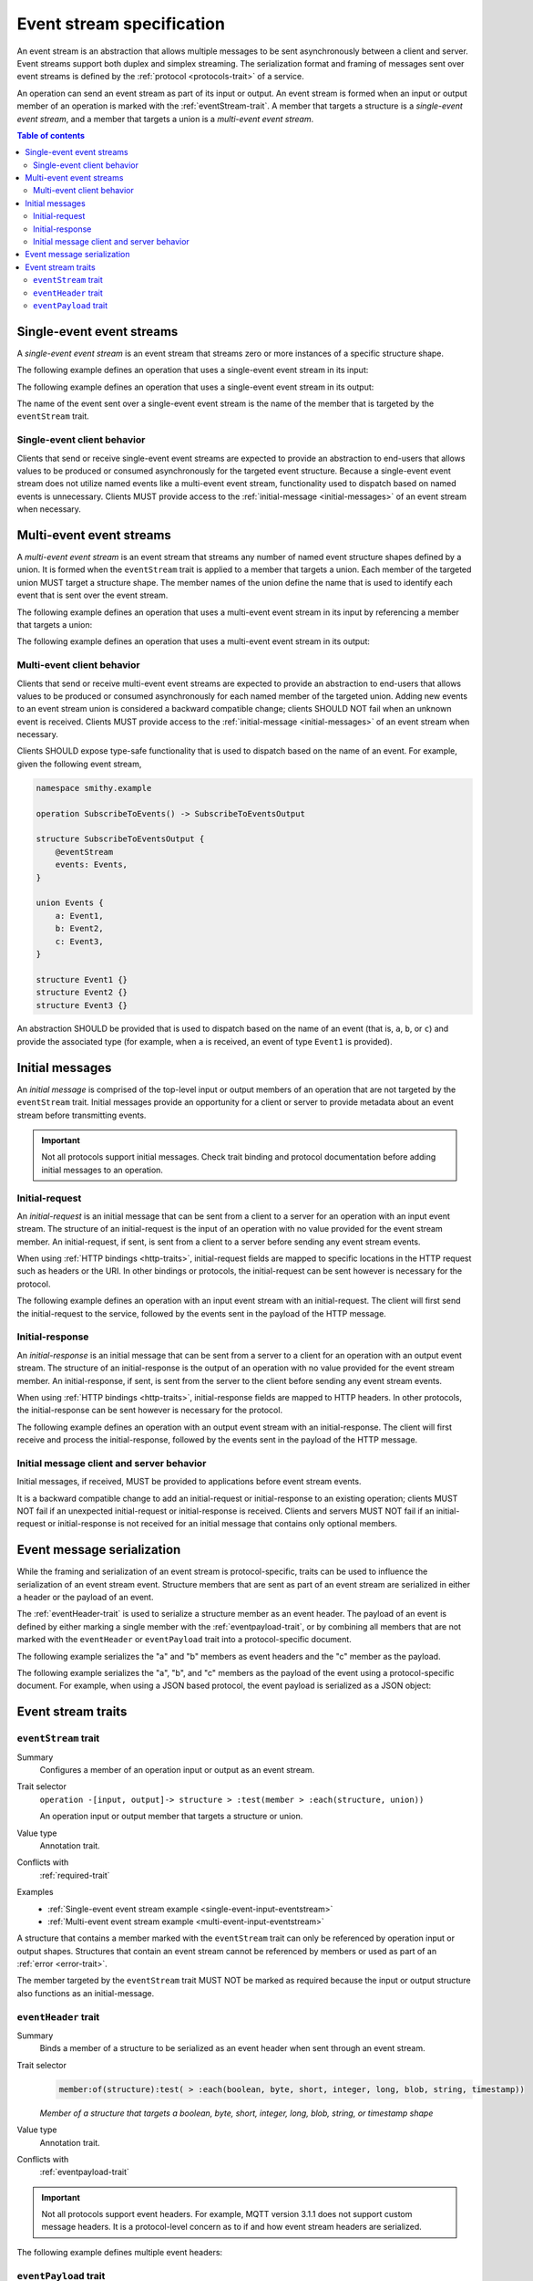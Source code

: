 .. _event-streams:

==========================
Event stream specification
==========================

An event stream is an abstraction that allows multiple messages to be sent
asynchronously between a client and server. Event streams support both duplex
and simplex streaming. The serialization format and framing of messages sent
over event streams is defined by the :ref:`protocol <protocols-trait>` of a
service.

An operation can send an event stream as part of its input or output. An
event stream is formed when an input or output member of an operation is
marked with the :ref:`eventStream-trait`. A member that targets a structure
is a *single-event event stream*, and a member that targets a union is a
*multi-event event stream*.

.. contents:: Table of contents
    :depth: 2
    :local:
    :backlinks: none


.. _single-event-event-stream:

--------------------------
Single-event event streams
--------------------------

A *single-event event stream* is an event stream that streams zero or more
instances of a specific structure shape.

.. _single-event-input-eventstream:

The following example defines an operation that uses a single-event event
stream in its input:

.. tabs::

    .. code-tab:: smithy

        namespace smithy.example

        operation PublishMessages(PublishMessagesInput)

        structure PublishMessagesInput {
            room: String,

            @eventStream
            messages: Message,
        }

        structure Message {
            message: String,
        }

    .. code-tab:: json

        {
            "smithy": "0.4.0",
            "smithy.example": {
                "shapes": {
                    "PublishMessages": {
                        "type": "operation",
                        "input": "PublishMessagesInput"
                    },
                    "PublishMessagesInput": {
                        "type": "structure",
                        "members": {
                            "room": {
                                "target": "String"
                            },
                            "messages": {
                                "target": "Message",
                                "eventStream": true
                            }
                        }
                    },
                    "Message": {
                        "type": "structure",
                        "members": {
                            "message": {
                                "target": "String"
                            }
                        }
                    }
                }
            }
        }

.. _single-event-output-eventstream:

The following example defines an operation that uses a single-event event
stream in its output:

.. tabs::

    .. code-tab:: smithy

        namespace smithy.example

        operation SubscribeToMovements() -> SubscribeToMovementsOutput

        structure SubscribeToMovementsOutput {
            @eventStream
            movements: Movement,
        }

        structure Movement {
            angle: Float,
            velocity: Float,
        }

    .. code-tab:: json

        {
            "smithy": "0.4.0",
            "smithy.example": {
                "shapes": {
                    "SubscribeToMovements": {
                        "type": "operation",
                        "output": "SubscribeToMovementsOutput"
                    },
                    "SubscribeToMovementsOutput": {
                        "type": "structure",
                        "members": {
                            "movements": {
                                "target": "Movement",
                                "eventStream": true
                            }
                        }
                    },
                    "Movement": {
                        "type": "structure",
                        "members": {
                            "angle": {
                                "target": "Float"
                            },
                            "velocity": {
                                "target": "Float"
                            }
                        }
                    }
                }
            }
        }

The name of the event sent over a single-event event stream is the name
of the member that is targeted by the ``eventStream`` trait.


Single-event client behavior
============================

Clients that send or receive single-event event streams are expected to
provide an abstraction to end-users that allows values to be produced or
consumed asynchronously for the targeted event structure. Because a
single-event event stream does not utilize named events like a multi-event
event stream, functionality used to dispatch based on named events is
unnecessary. Clients MUST provide access to the
:ref:`initial-message <initial-messages>` of an event stream when necessary.


.. _multi-event-event-stream:

-------------------------
Multi-event event streams
-------------------------

A *multi-event event stream* is an event stream that streams any number of
named event structure shapes defined by a union. It is formed when the
``eventStream`` trait is applied to a member that targets a union. Each
member of the targeted union MUST target a structure shape. The member
names of the union define the name that is used to identify each event
that is sent over the event stream.

.. _multi-event-input-eventstream:

The following example defines an operation that uses a multi-event event
stream in its input by referencing a member that targets a union:

.. tabs::

    .. code-tab:: smithy

        namespace smithy.example

        operation PublishMessages(PublishMessagesInput)

        structure PublishMessagesInput {
            room: String,

            @eventStream
            messages: PublishEvents,
        }

        union PublishEvents {
            message: Message,
            leave: LeaveEvent,
        }

        structure Message {
            message: String,
        }

        structure LeaveEvent {}

    .. code-tab:: json

        {
            "smithy": "0.4.0",
            "smithy.example": {
                "shapes": {
                    "PublishMessages": {
                        "type": "operation",
                        "input": "PublishMessagesInput"
                    },
                    "PublishMessagesInput": {
                        "type": "structure",
                        "members": {
                            "room": {
                                "target": "String"
                            },
                            "messages": {
                                "target": "PublishEvents",
                                "eventStream": true
                            }
                        }
                    },
                    "PublishEvents": {
                        "type": "union",
                        "members": {
                            "message": "Message",
                            "leave": "LeaveEvent"
                        }
                    },
                    "Message": {
                        "type": "structure",
                        "members": {
                            "message": {
                                "target": "String"
                            }
                        }
                    }
                }
            }
        }

.. _multi-event-output-eventstream:

The following example defines an operation that uses a multi-event event
stream in its output:

.. tabs::

    .. code-tab:: smithy

        namespace smithy.example

        operation SubscribeToMovements() -> SubscribeToMovementsOutput

        structure SubscribeToMovementsOutput {
            @eventStream
            movements: MovementEvents,
        }

        union MovementEvents {
            up: Movement,
            down: Movement,
            left: Movement,
            right: Movement,
        }

        structure Movement {
            velocity: Float,
        }

    .. code-tab:: json

        {
            "smithy": "0.4.0",
            "smithy.example": {
                "shapes": {
                    "SubscribeToMovements": {
                        "type": "operation",
                        "output": "SubscribeToMovementsOutput"
                    },
                    "SubscribeToMovementsOutput": {
                        "type": "structure",
                        "members": {
                            "movements": {
                                "target": "Message",
                                "eventStream": true
                            }
                        }
                    },
                    "MovementEvents": {
                        "type": "union",
                        "members": {
                            "up": {
                                "target": "Movement"
                            },
                            "down": {
                                "target": "Movement"
                            },
                            "left": {
                                "target": "Movement"
                            },
                            "right": {
                                "target": "Movement"
                            }
                        }
                    },
                    "Movement": {
                        "type": "structure",
                        "members": {
                            "velocity": {
                                "target": "Float"
                            }
                        }
                    }
                }
            }
        }


Multi-event client behavior
===========================

Clients that send or receive multi-event event streams are expected to
provide an abstraction to end-users that allows values to be produced or
consumed asynchronously for each named member of the targeted union. Adding
new events to an event stream union is considered a backward compatible
change; clients SHOULD NOT fail when an unknown event is received. Clients
MUST provide access to the :ref:`initial-message <initial-messages>` of an
event stream when necessary.

Clients SHOULD expose type-safe functionality that is used to dispatch based
on the name of an event. For example, given the following event stream,

.. code-block:: smithy

    namespace smithy.example

    operation SubscribeToEvents() -> SubscribeToEventsOutput

    structure SubscribeToEventsOutput {
        @eventStream
        events: Events,
    }

    union Events {
        a: Event1,
        b: Event2,
        c: Event3,
    }

    structure Event1 {}
    structure Event2 {}
    structure Event3 {}

An abstraction SHOULD be provided that is used to dispatch based on the
name of an event (that is, ``a``, ``b``, or ``c``) and provide the associated
type (for example, when ``a`` is received, an event of type ``Event1`` is
provided).


.. _initial-messages:

----------------
Initial messages
----------------

An *initial message* is comprised of the top-level input or output members
of an operation that are not targeted by the ``eventStream`` trait. Initial
messages provide an opportunity for a client or server to provide metadata
about an event stream before transmitting events.

.. important::

    Not all protocols support initial messages. Check trait binding and
    protocol documentation before adding initial messages to an operation.


.. _initial-request:

Initial-request
===============

An *initial-request* is an initial message that can be sent from a client to
a server for an operation with an input event stream. The structure of an
initial-request is the input of an operation with no value provided for the
event stream member. An initial-request, if sent, is sent from a client to a
server before sending any event stream events.

When using :ref:`HTTP bindings <http-traits>`, initial-request fields are
mapped to specific locations in the HTTP request such as headers or the
URI. In other bindings or protocols, the initial-request can be
sent however is necessary for the protocol.

The following example defines an operation with an input event stream with
an initial-request. The client will first send the initial-request to the
service, followed by the events sent in the payload of the HTTP message.

.. tabs::

    .. code-tab:: smithy

        namespace smithy.example

        @http(method: "POST", uri: "/messages/{room}")
        operation PublishMessages(PublishMessagesInput)

        structure PublishMessagesInput {
            @httpLabel
            room: String,

            @httpPayload
            @eventStream
            messages: Message,
        }

        structure Message {
            message: String,
        }

    .. code-tab:: json

        {
            "smithy": "0.4.0",
            "smithy.example": {
                "shapes": {
                    "PublishMessages": {
                        "type": "operation",
                        "input": "PublishMessagesInput",
                        "http": {
                            "uri": "/messages/{room}",
                            "method": "POST"
                        }
                    },
                    "PublishMessagesInput": {
                        "type": "structure",
                        "members": {
                            "room": {
                                "target": "String",
                                "httpLabel:": true
                            },
                            "messages": {
                                "target": "Message",
                                "httpPayload": true,
                                "eventStream": true
                            }
                        }
                    },
                    "Message": {
                        "type": "structure",
                        "members": {
                            "message": {
                                "target": "String"
                            }
                        }
                    }
                }
            }
        }


.. _initial-response:

Initial-response
================

An *initial-response* is an initial message that can be sent from a server
to a client for an operation with an output event stream. The structure of
an initial-response is the output of an operation with no value provided for
the event stream member. An initial-response, if sent, is sent from the
server to the client before sending any event stream events.

When using :ref:`HTTP bindings <http-traits>`, initial-response fields are
mapped to HTTP headers. In other protocols, the initial-response can be sent
however is necessary for the protocol.

The following example defines an operation with an output event stream with
an initial-response. The client will first receive and process the
initial-response, followed by the events sent in the payload of the HTTP
message.

.. tabs::

    .. code-tab:: smithy

        namespace smithy.example

        @http(method: "GET", uri: "/messages/{room}")
        operation SubscribeToMessages(SubscribeToMessagesInput) -> SubscribeToMessagesOutput

        structure SubscribeToMessagesInput {
            @httpLabel
            room: String
        }

        structure SubscribeToMessagesOutput {
            @httpHeader("X-Connection-Lifetime")
            connectionLifetime: Integer,

            @httpPayload
            @eventStream
            messages: Message,
        }

    .. code-tab:: json

        {
            "smithy": "0.4.0",
            "smithy.example": {
                "shapes": {
                    "PublishMessages": {
                        "type": "operation",
                        "input": "PublishMessagesInput",
                        "http": {
                            "uri": "/messages/{room}",
                            "method": "POST"
                        }
                    },
                    "SubscribeToMessagesInput": {
                        "type": "structure",
                        "members": {
                            "room": {
                                "target": "String",
                                "httpLabel:": true
                            }
                        }
                    },
                    "SubscribeToMessagesOutput": {
                        "type": "structure",
                        "members": {
                            "connectionLifetime": {
                                "target": "Integer",
                                "httpHeader:": "X-Connection-Lifetime"
                            },
                            "messages": {
                                "target": "Message",
                                "httpPayload": true,
                                "eventStream": true
                            }
                        }
                    }
                }
            }
        }


Initial message client and server behavior
==========================================

Initial messages, if received, MUST be provided to applications
before event stream events.

It is a backward compatible change to add an initial-request or
initial-response to an existing operation; clients MUST NOT fail if an
unexpected initial-request or initial-response is received. Clients and
servers MUST NOT fail if an initial-request or initial-response is not
received for an initial message that contains only optional members.


.. _event-message-serialization:

---------------------------
Event message serialization
---------------------------

While the framing and serialization of an event stream is protocol-specific,
traits can be used to influence the serialization of an event stream event.
Structure members that are sent as part of an event stream are serialized
in either a header or the payload of an event.

The :ref:`eventHeader-trait` is used to serialize a structure member as an
event header. The payload of an event is defined by either marking a single
member with the :ref:`eventpayload-trait`, or by combining all members that
are not marked with the ``eventHeader`` or ``eventPayload`` trait into a
protocol-specific document.

The following example serializes the "a" and "b" members as event
headers and the "c" member as the payload.

.. tabs::

    .. code-tab:: smithy

        structure ExampleEvent {
            @eventHeader
            a: String,

            @eventHeader
            b: String,

            @eventPayload
            c: Blob,
        }

    .. code-tab:: json

        {
            "smithy": "0.4.0",
            "smithy.example": {
                "shapes": {
                    "ExampleEvent": {
                        "type": "structure",
                        "members": {
                            "a": {
                                "target": "String",
                                "eventPayload": true
                            },
                            "b": {
                                "target": "String",
                                "eventPayload": true
                            },
                            "c": {
                                "target": "Blob",
                                "eventPayload": true
                            }
                        }
                    }
                }
            }
        }

The following example serializes the "a", "b", and "c" members as the payload
of the event using a protocol-specific document. For example, when using a JSON
based protocol, the event payload is serialized as a JSON object:

.. tabs::

    .. code-tab:: smithy

        structure ExampleEvent {
            a: String,
            b: String,
            c: Blob,
        }

    .. code-tab:: json

        {
            "smithy": "0.4.0",
            "smithy.example": {
                "shapes": {
                    "ExampleEvent": {
                        "type": "structure",
                        "members": {
                            "a": {"target": "String"},
                            "b": {"target": "String"},
                            "c": {"target": "Blob"}
                        }
                    }
                }
            }
        }


-------------------
Event stream traits
-------------------

.. _eventStream-trait:

``eventStream`` trait
==========================

Summary
    Configures a member of an operation input or output as an event stream.
Trait selector
    ``operation -[input, output]-> structure > :test(member > :each(structure, union))``

    An operation input or output member that targets a structure or union.
Value type
    Annotation trait.
Conflicts with
    :ref:`required-trait`
Examples
    * :ref:`Single-event event stream example <single-event-input-eventstream>`
    * :ref:`Multi-event event stream example <multi-event-input-eventstream>`

A structure that contains a member marked with the ``eventStream`` trait
can only be referenced by operation input or output shapes. Structures
that contain an event stream cannot be referenced by members or used as
part of an :ref:`error <error-trait>`.

The member targeted by the ``eventStream`` trait MUST NOT be marked as
required because the input or output structure also functions as an
initial-message.


.. _eventheader-trait:

``eventHeader`` trait
=====================

Summary
    Binds a member of a structure to be serialized as an event header when
    sent through an event stream.
Trait selector
    .. code-block:: css

        member:of(structure):test( > :each(boolean, byte, short, integer, long, blob, string, timestamp))

    *Member of a structure that targets a boolean, byte, short, integer, long, blob, string, or timestamp shape*
Value type
    Annotation trait.
Conflicts with
   :ref:`eventpayload-trait`

.. important::

    Not all protocols support event headers. For example, MQTT version 3.1.1
    does not support custom message headers. It is a protocol-level concern
    as to if and how event stream headers are serialized.

The following example defines multiple event headers:

.. tabs::

    .. code-tab:: smithy

        structure ExampleEvent {
            @eventHeader
            a: String,

            @eventHeader
            b: String,
        }

    .. code-tab:: json

        {
            "smithy": "0.4.0",
            "smithy.example": {
                "shapes": {
                    "ExampleEvent": {
                        "type": "structure",
                        "members": {
                            "a": {
                                "target": "String",
                                "eventHeader": true
                            },
                            "b": {
                                "target": "String",
                                "eventHeader": true
                            }
                        }
                    }
                }
            }
        }


.. _eventpayload-trait:

``eventPayload`` trait
======================

Summary
    Binds a member of a structure to be serialized as the payload of an
    event sent through an event stream.
Trait selector
    .. code-block:: css

        member:of(structure):test(> :each(blob, string, structure, union))

    *Structure member that targets a blob, string, structure, or union*
Value type
    Annotation trait.
Conflicts with
   :ref:`eventheader-trait`
Validation
    1. This trait is *structurally exclusive*, meaning only a single member
       of a structure can be targeted by the trait.
    2. If the ``eventPayload`` trait is applied to a structure member,
       then all other members of the structure MUST be marked with the
       ``eventHeader`` trait.

Event payload is serialized using the following logic:

* A blob and string is serialized using the bytes of the string or blob.
* A structure and union is serialized as a protocol-specific document.

The following example defines an event header and sends a blob as the payload
of an event:

.. tabs::

    .. code-tab:: smithy

        structure ExampleEvent {
            @eventPayload
            a: String,

            @eventHeader
            b: String,
        }

    .. code-tab:: json

        {
            "smithy": "0.4.0",
            "smithy.example": {
                "shapes": {
                    "ExampleEvent": {
                        "type": "structure",
                        "members": {
                            "a": {
                                "target": "String",
                                "eventPayload": true
                            },
                            "b": {
                                "target": "String",
                                "eventHeader": true
                            }
                        }
                    }
                }
            }
        }

The following structure is **invalid** because the "a" member is bound to the
``eventPayload``, and the "b" member is not bound to an ``eventHeader``.

.. code-block:: smithy

    structure ExampleEvent {
        @eventPayload
        a: String,

        b: String,
        // ^ Error: not bound to an eventHeader.
    }

